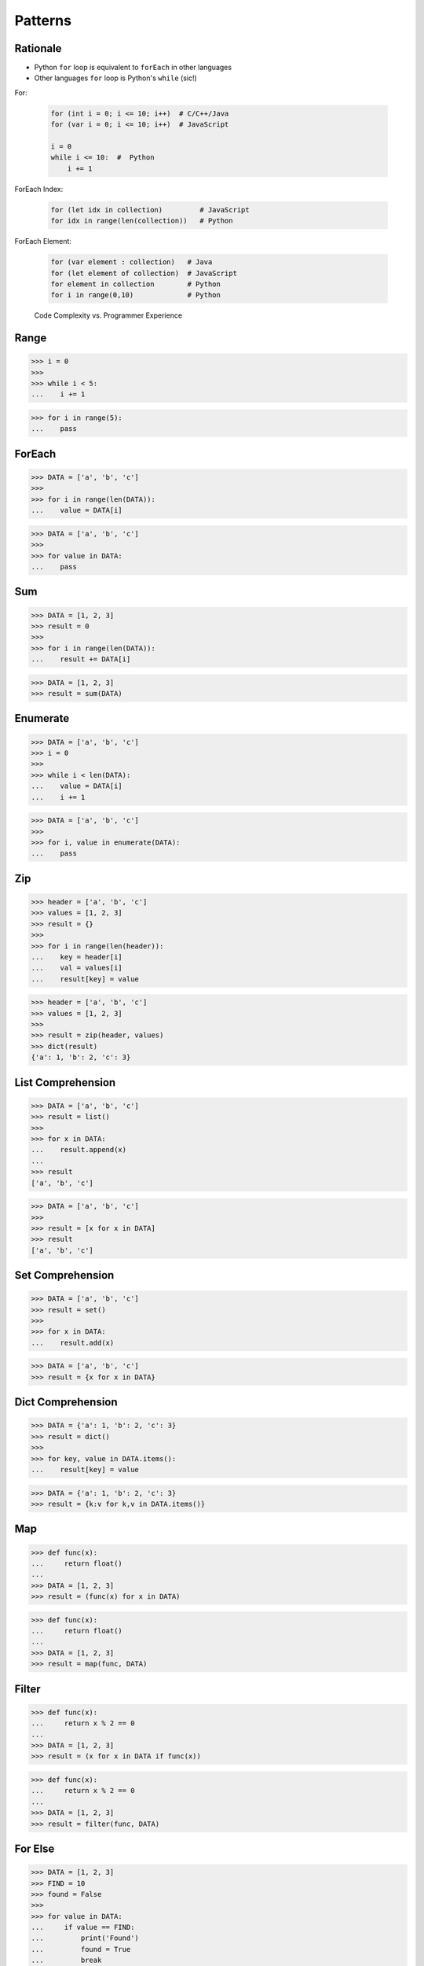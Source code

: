 Patterns
========


Rationale
---------
* Python ``for`` loop is equivalent to ``forEach`` in other languages
* Other languages ``for`` loop is Python's ``while`` (sic!)

For:

    .. code-block:: text

        for (int i = 0; i <= 10; i++)  # C/C++/Java
        for (var i = 0; i <= 10; i++)  # JavaScript

        i = 0
        while i <= 10:  #  Python
            i += 1

ForEach Index:

    .. code-block:: text

        for (let idx in collection)         # JavaScript
        for idx in range(len(collection))   # Python

ForEach Element:

    .. code-block:: text

        for (var element : collection)   # Java
        for (let element of collection)  # JavaScript
        for element in collection        # Python
        for i in range(0,10)             # Python

.. figure:: ../_img/goodpractices-programmer-exp.png

    Code Complexity vs. Programmer Experience


Range
-----
>>> i = 0
>>>
>>> while i < 5:
...    i += 1

>>> for i in range(5):
...    pass


ForEach
-------
>>> DATA = ['a', 'b', 'c']
>>>
>>> for i in range(len(DATA)):
...    value = DATA[i]

>>> DATA = ['a', 'b', 'c']
>>>
>>> for value in DATA:
...    pass


Sum
---
>>> DATA = [1, 2, 3]
>>> result = 0
>>>
>>> for i in range(len(DATA)):
...    result += DATA[i]

>>> DATA = [1, 2, 3]
>>> result = sum(DATA)


Enumerate
---------
>>> DATA = ['a', 'b', 'c']
>>> i = 0
>>>
>>> while i < len(DATA):
...    value = DATA[i]
...    i += 1

>>> DATA = ['a', 'b', 'c']
>>>
>>> for i, value in enumerate(DATA):
...    pass


Zip
---
>>> header = ['a', 'b', 'c']
>>> values = [1, 2, 3]
>>> result = {}
>>>
>>> for i in range(len(header)):
...    key = header[i]
...    val = values[i]
...    result[key] = value

>>> header = ['a', 'b', 'c']
>>> values = [1, 2, 3]
>>>
>>> result = zip(header, values)
>>> dict(result)
{'a': 1, 'b': 2, 'c': 3}


List Comprehension
------------------
>>> DATA = ['a', 'b', 'c']
>>> result = list()
>>>
>>> for x in DATA:
...    result.append(x)
...
>>> result
['a', 'b', 'c']

>>> DATA = ['a', 'b', 'c']
>>>
>>> result = [x for x in DATA]
>>> result
['a', 'b', 'c']


Set Comprehension
-----------------
>>> DATA = ['a', 'b', 'c']
>>> result = set()
>>>
>>> for x in DATA:
...    result.add(x)

>>> DATA = ['a', 'b', 'c']
>>> result = {x for x in DATA}


Dict Comprehension
------------------
>>> DATA = {'a': 1, 'b': 2, 'c': 3}
>>> result = dict()
>>>
>>> for key, value in DATA.items():
...    result[key] = value

>>> DATA = {'a': 1, 'b': 2, 'c': 3}
>>> result = {k:v for k,v in DATA.items()}


Map
---
>>> def func(x):
...     return float()
...
>>> DATA = [1, 2, 3]
>>> result = (func(x) for x in DATA)

>>> def func(x):
...     return float()
...
>>> DATA = [1, 2, 3]
>>> result = map(func, DATA)


Filter
------
>>> def func(x):
...     return x % 2 == 0
...
>>> DATA = [1, 2, 3]
>>> result = (x for x in DATA if func(x))

>>> def func(x):
...     return x % 2 == 0
...
>>> DATA = [1, 2, 3]
>>> result = filter(func, DATA)


For Else
--------
>>> DATA = [1, 2, 3]
>>> FIND = 10
>>> found = False
>>>
>>> for value in DATA:
...     if value == FIND:
...         print('Found')
...         found = True
...         break
...
>>> if not found:
...     print('Not Found')
Not Found

>>> DATA = [1, 2, 3]
>>> FIND = 10
>>>
>>> for value in DATA:
...     if value == FIND:
...         print('Found')
...         break
... else:
...     print('Not Found')
Not Found


While Else
----------
>>> DATA = [1, 2, 3]
>>> FIND = 10
>>> found = False
>>>
>>> while i < len(DATA):
...     value = DATA[i]
...     i += 1
...     if value == FIND:
...         print('Found')
...         found = True
...         break
...
>>> if not found:
...     print('Not Found')
Not Found

>>> DATA = [1, 2, 3]
>>> FIND = 10
>>>
>>> while i < len(DATA):
...     value = DATA[i]
...     i += 1
...     if value == FIND:
...         print('Found')
...         break
... else:
...     print('Not Found')
Not Found


Str Startswith
--------------
>>> data = 'virginica'
>>> data[:1] == 'v'
True
>>> data[:3] == 'vir' or data[:2] == 've'
True

>>> data = 'virginica'
>>> data.startswith('v')
True
>>> data.startswith(('vir', 've'))
True


Str Endswith
------------
>>> data = 'virginica'
>>> data[-3:] == 'osa'
False
>>> data[-3:] == 'osa' or data[-2:] == 'ca'
True

>>> data = 'setosa'
>>> data.endswith('osa')
True
>>> data.endswith(('osa', 'ca'))
True


Str Join Newline
----------------
>>> data = ['line1', 'line2', 'line3']
>>> result = [line+'\n' for line in data]

>>> data = ['line1', 'line2', 'line3']
>>> result = '\n'.join(data)


Others
------
* ``all()``
* ``any()``
* ``iter()``
* ``next()``


Functools
---------
* https://docs.python.org/3/library/functools.html
* ``reduce(function, iterable[, initializer])``

>>> from functools import *


Itertools
---------
* https://docs.python.org/3/library/itertools.html
* :ref:`Itertools`
* ``count(start=0, step=1)``
* ``cycle(iterable)``
* ``repeat(object[, times])``
* ``accumulate(iterable[, func, *, initial=None])``
* ``chain(*iterables)``
* ``compress(data, selectors)``
* ``islice(iterable, start, stop[, step])``
* ``starmap(function, iterable)``
* ``product(*iterables, repeat=1)``
* ``permutations(iterable, r=None)``
* ``combinations(iterable, r)``
* ``combinations_with_replacement(iterable, r)``
* ``groupby(iterable, key=None)``

>>> from itertools import *


The Zen of Python
-----------------
* :pep:`20` -- The Zen of Python
* by Tim Peters
* ``import this``

English:

    * Beautiful is better than ugly.
    * Explicit is better than implicit.
    * Simple is better than complex.
    * Complex is better than complicated.
    * Flat is better than nested.
    * Sparse is better than dense.
    * Readability counts.
    * Special cases aren't special enough to break the rules.
    * Although practicality beats purity.
    * Errors should never pass silently.
    * Unless explicitly silenced.
    * In the face of ambiguity, refuse the temptation to guess.
    * There should be one-- and preferably only one --obvious way to do it.
    * Although that way may not be obvious at first unless you're Dutch.
    * Now is better than never.
    * Although never is often better than *right* now.
    * If the implementation is hard to explain, it's a bad idea.
    * If the implementation is easy to explain, it may be a good idea.
    * Namespaces are one honking great idea -- let's do more of those!

Polish:

    * Piękne jest lepsze niż brzydkie.
    * **Wyrażone wprost jest lepsze niż domniemane.**
    * **Proste jest lepsze niż złożone.**
    * Złożone jest lepsze niż skomplikowane.
    * Płaskie jest lepsze niż wielopoziomowe.
    * Rzadkie jest lepsze niż gęste.
    * **Czytelność się liczy.**
    * **Sytuacje wyjątkowe nie są na tyle wyjątkowe, aby łamać reguły.**
    * Choć praktyczność przeważa nad konsekwencją.
    * Błędy zawsze powinny być sygnalizowane.
    * Chyba że zostaną celowo ukryte.
    * W razie niejasności powstrzymaj pokusę zgadywania.
    * Powinien być jeden -- i najlepiej tylko jeden -- oczywisty sposób na zrobienie danej rzeczy.
    * Choć ten sposób może nie być oczywisty jeśli nie jest się Holendrem.
    * Teraz jest lepsze niż nigdy.
    * Chociaż nigdy jest często lepsze niż natychmiast.
    * **Jeśli rozwiązanie jest trudno wyjaśnić, to jest ono złym pomysłem.**
    * Jeśli rozwiązanie jest łatwo wyjaśnić, to może ono być dobrym pomysłem.
    * Przestrzenie nazw to jeden z niesamowicie genialnych pomysłów -- miejmy ich więcej!


Style Guide for Python Code
---------------------------
* :pep:`8` -- Style Guide for Python Code
* ``black``:

    * https://black.readthedocs.io/
    * https://github.com/psf/black
    * `Łukasz Langa - Life Is Better Painted Black, or: How to Stop Worrying and Embrace Auto-Formatting. PyCon 2019 <https://www.youtube.com/watch?v=esZLCuWs_2Y>`_
